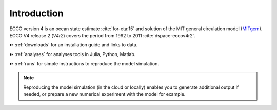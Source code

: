 
.. _introduction:

Introduction
************

ECCO version 4 is an ocean state estimate :cite:`for-eta:15` and solution of the MIT general circulation model (`MITgcm <http://mitgcm.org>`__).
ECCO V4 release 2 (`V4r2`) covers the period from 1992 to 2011 :cite:`dspace-eccov4r2`. 

⏩️ :ref:`downloads` for an installation guide and links to data. 

⏩️ :ref:`analyses` for analyses tools in Julia, Python, Matlab. 

⏩️ :ref:`runs` for simple instructions to reproduce the model simulation. 

.. note::

   Reproducing the model simulation (in the cloud or locally) enables you to generate additional output if needed, or prepare a new numerical experiment with the model for example.



